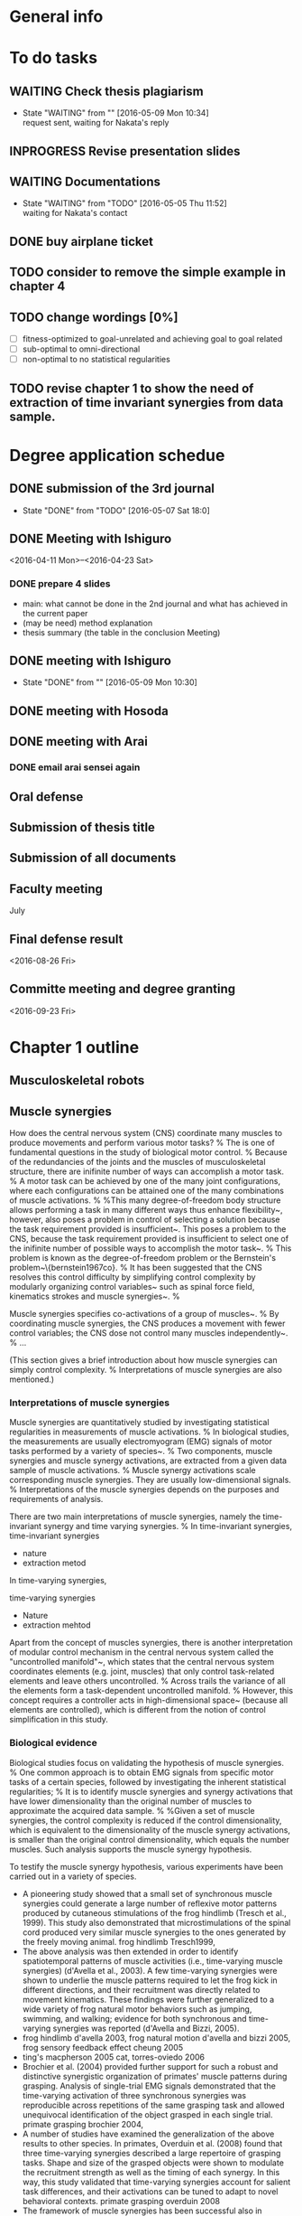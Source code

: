 * General info
  :PROPERTIES:
  :Directory: file:~/Work/thesis/
  :END:


* To do tasks
** WAITING Check thesis plagiarism
   - State "WAITING"    from ""           [2016-05-09 Mon 10:34] \\
     request sent, waiting for Nakata's reply
** INPROGRESS Revise presentation slides 

** WAITING Documentations
   - State "WAITING"    from "TODO"       [2016-05-05 Thu 11:52] \\
     waiting for Nakata's contact

** DONE buy airplane ticket
    CLOSED: [2016-05-03 Tue 19:36] SCHEDULED: <2016-05-03 Tue 14:00>


** TODO consider to remove the simple example in chapter 4
** TODO change wordings [0%]
- [ ] fitness-optimized to goal-unrelated and achieving goal to goal related
- [ ] sub-optimal to omni-directional
- [ ] non-optimal to no statistical regularities

** TODO revise chapter 1 to show the need of extraction of time invariant synergies from data sample.
* Degree application schedue
** DONE submission of the 3rd journal
   CLOSED: [2016-05-09 Mon 10:29] SCHEDULED: <2016-05-05 Thu 17:30>
   - State "DONE"       from "TODO"       [2016-05-07 Sat 18:0]

** DONE Meeting with Ishiguro
   CLOSED: [2016-04-27 Wed 00:36]
<2016-04-11 Mon>--<2016-04-23 Sat>
*** DONE prepare 4 slides
    CLOSED: [2016-04-25 Mon 22:57]
    - main: what cannot be done in the 2nd journal and what has achieved in the current paper
    - (may be need) method explanation
    - thesis summary (the table in the conclusion Meeting)
** DONE meeting with Ishiguro
   CLOSED: [2016-05-09 Mon 10:30] SCHEDULED: <2016-05-07 Sat 11:00-12:00>
   - State "DONE"       from ""           [2016-05-09 Mon 10:30]
** DONE meeting with Hosoda
   CLOSED: [2016-05-03 Tue 10:48] SCHEDULED: <2016-05-02 Mon 11:00-12:00>

** DONE meeting with Arai
   CLOSED: [2016-05-03 Tue 10:49] SCHEDULED: <2016-05-02 Mon 14:00-15:00>
*** DONE email arai sensei again
    CLOSED: [2016-04-29 Fri 14:00] SCHEDULED: <2016-04-29 Fri 14:00>
** Oral defense
   SCHEDULED: <2016-05-25 Wed 11:00-12:00>
** Submission of thesis title
   DEADLINE: <2016-06-08 Wed 17:00>
** Submission of all documents
   DEADLINE: <2016-06-20 Mon 17:00>
** Faculty meeting
   July
** Final defense result
   <2016-08-26 Fri>
** Committe meeting and degree granting
   <2016-09-23 Fri>

* Chapter 1 outline
  
** Musculoskeletal robots

** Muscle synergies


How does the central nervous system (CNS) coordinate many muscles to produce movements and perform various motor tasks?
%
The is one of fundamental questions in the study of biological motor control.
%
Because of the redundancies of the joints and the muscles of musculoskeletal structure, there are inifinite number of ways can accomplish a motor task.
%
A motor task can be achieved by one of the many joint configurations, where each configurations can be attained one of the many combinations of muscle activations.
%
%This many degree-of-freedom body structure allows performing a task in many different ways thus enhance flexibility~\cite{latash2007toward}, however, also poses a problem in control of selecting a solution because the task requirement provided is insufficient~\cite{ting2007dimensional}. 
This poses a problem to the CNS, because the task requirement provided is insufficient to select one of the inifinite number of possible ways to accomplish the motor task~\cite{ting2007dimensional}. 
%
This problem is known as the degree-of-freedom problem or the Bernstein's problem~\{bernstein1967co}.
%
It has been suggested that the CNS resolves this control difficulty by simplifying control complexity by modularly organizing control variables~\cite{bernstein1967co,latash2007toward} such as spinal force field, kinematics strokes and muscle synergies~\cite{flash:2005}.
%

Muscle synergies specifies co-activations of a group of muscles~\cite{tresch2009case}.
%
By coordinating muscle synergies, the CNS produces a movement with fewer control variables; the CNS dose not control many muscles independently~\cite{lee1984neuromotor, d2003combinations}.
%
...



(This section gives a brief introduction about how muscle synergies can simply control complexity. 
%
Interpretations of muscle synergies are also mentioned.)






*** Interpretations of muscle synergies

Muscle synergies are quantitatively studied by investigating statistical regularities in measurements of muscle activations.
%
In biological studies, the measurements are usually electromyogram (EMG) signals of motor tasks performed by a variety of species~\cite{yakovenko2011sequential, overduin2008modulation}.
%
Two components, muscle synergies and muscle synergy activations, are extracted from a given data sample of muscle activations.
% 
Muscle synergy activations scale corresponding muscle synergies. They are usually low-dimensional signals.
%
Interpretations of the muscle synergies depends on the purposes and requirements of analysis.

There are two main interpretations of muscle synergies, namely the time-invariant synergy and time varying synergies.
%
In time-invariant synergies, 
time-invariant synergies
- nature
- extraction metod

In time-varying synergies,

time-varying synergies
- Nature
- extraction mehtod


Apart from the concept of muscles synergies, there is another interpretation of modular control mechanism in the central nervous system called the "uncontrolled manifold"~\cite{latash2002motor}, which states that the central nervous system coordinates elements (e.g. joint, muscles) that only control task-related elements and leave others uncontrolled. 
%
Across trails the variance of all the elements form a task-dependent uncontrolled manifold. 
%
However, this concept requires a controller acts in high-dimensional space~\cite{latash2010motor} (because all elements are controlled), which is different from the notion of control simplification in this study.


*** Biological evidence

Biological studies focus on validating the hypothesis of muscle synergies.
%
One common approach is to obtain EMG signals from specific motor tasks of a certain species, followed by investigating the inherent statistical regularities;
%
It is to identify muscle synergies and synergy activations that have lower dimensionality than the original number of muscles to approximate the acquired data sample.
% 
%Given a set of muscle synergies, the control complexity is reduced if the control dimensionality, which is equivalent to the dimensionality of the muscle synergy activations, is smaller than the original control dimensionality, which equals the number muscles.
Such analysis supports the muscle synergy hypothesis.

To testify the muscle synergy hypothesis, various experiments have been carried out in a variety of species.
- A pioneering study showed that a small set of synchronous muscle synergies could generate a large number of reflexive motor patterns produced by cutaneous stimulations of the frog hindlimb (Tresch et al., 1999). This study also demonstrated that microstimulations of the spinal cord produced very similar muscle synergies to the ones generated by the freely moving animal. frog hindlimb Tresch1999, 
- The above analysis was then extended in order to identify spatiotemporal patterns of muscle activities (i.e., time-varying muscle synergies) (d'Avella et al., 2003). A few time-varying synergies were shown to underlie the muscle patterns required to let the frog kick in different directions, and their recruitment was directly related to movement kinematics. These findings were further generalized to a wide variety of frog natural motor behaviors such as jumping, swimming, and walking; evidence for both synchronous and time-varying synergies was reported (d'Avella and Bizzi, 2005).
- frog hindlimb d'avella 2003, frog natural motion d'avella and bizzi 2005, frog sensory feedback effect cheung 2005
- ting's macpherson 2005 cat, torres-oviedo 2006
- Brochier et al. (2004) provided further support for such a robust and distinctive synergistic organization of primates' muscle patterns during grasping. Analysis of single-trial EMG signals demonstrated that the time-varying activation of three synchronous synergies was reproducible across repetitions of the same grasping task and allowed unequivocal identification of the object grasped in each single trial. primate grasping brochier 2004, 
- A number of studies have examined the generalization of the above results to other species. In primates, Overduin et al. (2008) found that three time-varying synergies described a large repertoire of grasping tasks. Shape and size of the grasped objects were shown to modulate the recruitment strength as well as the timing of each synergy. In this way, this study validated that time-varying synergies account for salient task differences, and their activations can be tuned to adapt to novel behavioral contexts. primate grasping overduin 2008
- The framework of muscle synergies has been successful also in characterizing the spatio-temporal organization of muscle contractions during human reaching tasks. Muscle patterns observed during movements in different directions (d'Avella et al., 2006) and speed (d'Avella et al., 2008) were accurately reconstructed by appropriate linear combinations of synergies, which appeared very similar across subjects. The synergies that were extracted from muscle activities during unloaded reaching (i.e., subjects did not hold any load in their hands) accounted for the EMG signals obtained during loaded conditions. The recruitment of the individual synergies, as well as their onset time, were consistently modulated with movement direction, and did not change substantially with movement speed. human reaching d'avella 2006, 2008, 
- by Muceli et al. (2010); in this study a small set of specialized synchronous synergies was able to explain a large set of multijoint movements in various directions. muceli 2010, 
- Roh et al. (2012) showed that an appropriate set of synergies could reconstruct the average patterns of muscle activation observed during isometric forces production in humans. The EMG signals were obtained for different force magnitude, directions and initial postures. The extracted synergies were very similar across conditions, and they were able to explain the corresponding datasets. Each synergy seemed to underly a specific force direction, while its activation coefficient appeared correlated to the force magnitude. In another series of experiments, a small set of synchronous synergies was able to explain static hand postures and discriminate the shapes of grasped objects (Weiss and Flanders, 2004). Moreover, a few time-varying synergies succeeded in revealing the spatiotemporal patterns of muscle activity during hand shape transitions, as in fingerspelling (Klein Breteler et al., 2007). isometric force production roh2012
- A relevant series of experiments showed that muscle activations involved in human postural control can be explained in terms of combinations of muscle synergies. A set of synchronous muscle synergies was able to explain muscle activations involved in postural stabilization; the EMG variation observed among trials and perturbation directions was accounted for by appropriate modulations of the synergies activation coefficients (Torres-Oviedo and Ting, 2007).  ting's posture? torres-oviedo and ting 2007.
- human locomotion:  Ivanenko et al. (2004) showed that five temporal synergies could reconstruct the muscle activity involved in locomotion tasks. These patterns are robust across walking speeds and gravitational loads, and they relate to foot kinematics (Ivanenko et al., 2003). walking ivanenko 2003,2004,
- Similar results have been reported in other locomotor behaviors such as running (Cappellini et al., 2006) and pedaling (Hug et al., 2011). running cappellini 2006

Not all experiments supports the muscle synergy hypothesis.
In an experiment of producing finger-tip force, it was found that the variance explained by each extracted synergies (by PCA) from the measured EMG signals has nonnegligible fluctuation within trials, which opposes the hypothesis that muscle activations are formed by small number of muscle synergies.~\cite{valero2009structured}
%
It has been also argued that the identified muscle synergies from EMG signals may be the consequence of task or biomechanical constraints, unrelated to the neural coupling of muscles in the CNS~/cite{kutch2012challenges}.


More direct approach for testification of muscle synergy hypothesis has been conducted by trying to locate the neural implementation of muscle synergies in the CNS (e.g. motor cortex) when performing different motor tasks.
%
direct evidence
- Using such an approach, Holdefer and Miller (2002) provided direct support for the existence of neural substrates of muscle synergies in monkey's primary motor cortex. In particular, they studied the activity of neurons and muscles during the execution of a variety of reaching and pointing movements, and they found that the discharge of individual neurons represents the activation of functional groups of muscles.
- Another study demonstrated that the sequential activation of populations of neurons in the cat's motor cortex initiates and sequentially modifies the activity of a small number of functionally distinct groups of synergistic muscles (Yakovenko et al., 2010).
- Similarly, Overduin et al. (2012) showed that microstimulations of specific regions of the motor cortex of two rhesus macaques corresponded to well-defined spatial patterns of muscle activations. These synchronous synergies were very similar to those extracted from the same animals during natural reaching and grasping behaviors.
- In humans, the main approach to locate hypothetical muscle synergies has been to analyze brain-damaged patients. Comparing the synergies extracted from healthy and brain-damaged subjects could provide hints about the neural centers involved in the synergistic control of muscles. In this vein, examining motor tasks involving arm and hand movements, Cheung et al. (2009b) showed that the synchronous synergies extracted from the arm affected by a stroke were strikingly similar to the ones extracted from the unaffected arm, concluding that muscle synergies were located in regions of the CNS that were not damaged. In a second study involving subjects with more severe motor impairment (Cheung et al., 2012), they found that synchronous synergies may be modified according to three distinct patterns—including preservation, merging, and fractionation of muscle synergies—reflecting the multiple neural responses that occur after cortical damage. These patterns varied as a function of both the severity of functional impairment and the temporal distance from stroke onset.
- In contrast, Gizzi et al. (2011) demonstrated that the temporal waveforms of the synergy activation signals, but not the synchronous synergies, were preserved after stroke.



The limitation of analysis of measured EMG signals is that it is difficult to evaluate the feasibility of utilizing the extracted synergies to perform the observed motor tasks or novel motor tasks.
- relies on reconstructing the observed data sample by smaller number of muscle synergies as bases
- Since the musculoskeletal apparatus is a non-linear system, these approximations of the recorded muscle activities may not lead to the observed task performance (Broer and Takens, 2011; section 1.1), a condition that would harm the validity of the hypothesized modular control structure
- verification using  biologically plausible musculoskeletal model
- Berniker (2005) analyzed mathematically the control scheme of muscle synergies and proposed a principle for its formation (Berniker et al., 2009). A linear reduced-dimensional dynamical model that preserves (to the best extent possible) the natural dynamic of the original system is initially computed. Synergies are defined as the minimal set of input vectors that influence the output of the reduced-order model (Berniker, 2005), and that minimally restrict the commands (and the resulting responses) useful to solve the desired tasks (Berniker et al., 2009). Practically, this set is found by optimizing the synergy matrix over a representative dataset of desired sensory-motor signals. This method was able to synthesize a set of synergies for the model of the frog hindlimb that were very similar to the ones observed experimentally (Cheung et al., 2005). Furthermore, the synergy-based controller produced muscle activations and kinematic trajectories that were comparable with the ones obtained with the best-case controller (that can activate each muscle independently).
- A pool of studies investigate if a modular organization like the synchronous synergy model can explain a complex task like human walking (Neptune et al., 2009; McGowan et al., 2010; Allen and Neptune, 2012). A set of synergies are identified from a dataset of recorded EMG signals by means of NMF. Such “modules” are then used to generate the muscle control inputs to a musculoskeletal model of the human legs. Using these synergies as a first guess, a numerical procedure optimizes the relative level of muscle activation within each module and the time course of the weighting coefficients; the objective is to minimize the difference between the results of the forward simulation and the values of the task variables measured experimentally. The walking kinematic and the ground reaction forces are well reproduced by 5 modules, if the motion is constrained in 2D (Neptune et al., 2009), and 6 modules for 3D walking (Allen and Neptune, 2012). Additional simulations reveal that the muscle groups identified during normal walking are able to emulate walking tasks with very different mechanical demands (i.e., change in mass and weight of the models) (McGowan et al., 2010). These results agree with the theoretical considerations formulated by Nori et al. (2008). Finally, this research shows that each module is associated to a specific biomechanical functionality (e.g., body support, forward propulsion, leg swing and balancing).



*** Relation to biological motor control (Computational aspects of control from biological perspective)

%Introduce control strategies in vertebrates and its relationship (optimal and Task-oriented) to muscle synergies
In addition to testify the existence of muscle synergies, the relationship to the act of control has been studied. 
Where do muscle synergies originate from? How are they organized?
%
- synergies are extracted from muscle activations of motor tasks
- consequence of the act of control by the CNS, although the CNS may not implement synergies, but just the outcome of task or biomechanical constraints
- There is strong relationship between the existence of muscle synergies and the control strategies adopted in the CNS
Here two control strategies, task-oriented control strategy and optimal control strategy, that closely related to muscle synergies are introduced. 


**** Task-oriented control strategy
It has been suggested that the existence of the synergies is strongly related to the task-oriented control strategy taken by the CNS. 
- Thus far, the mentioned literature analyzes synergies from muscle activations of various motor tasks with specific task goals.
- task-coordinate or Kinematics coordinate
[Another aspect is that the central nervous system focuses on achieving better control accuracy in terms of the task-space coordinates such as position of a finger tip, rather than focus on joint-space coordinates such as angles of shoulder, elbow and wrist~\cite{atkeson1985kinematic}. 
%
The central nervous system represents limb and target in different coordinates frames, and carries out transformation between the reference coordinates frame during execution of a movement~\cite{snyder2000coordinate}. 
%
A question about which coordinate frame (e.g. task-space coordinate frame which represents positions, a finger, or joint-space coordinate frame which represents angles of a shoulder, elbow and wrist of an arm) is used in the central nervous system during movement generation, has been posed in several literature~\cite{lacquaniti1989central, henis1995mechanisms}. 
%
This concept has been investigated by experimental measurements of variance during movements (e.g. reaching movement), because exerting control reduces error and thus the reference frame that revealed smaller variance would be more likely the central nervous system used in movement generation~\cite{andersen1985encoding}. 
%
Several experimental studies showed that variance in the task-space were smaller than the variance in joint space, either in both human~\cite{haggard1995patterns} and animals~\cite{martin1995kinematic}.]



**** Optimal control strategy
The task-oriented control strategy is about how the encoding mechanism in the CNS. 
%
As mentioned previously, the CNS has to select one of the possible solution (combination of control signals) in producing movement to perform specific tasks.
%
It has been suggested that the CNS produce movements optimally -- It selects an optimal control signals from the inifinite number of solutions according to certain optimal principle in performing a motor task.
%
- minimum intervention Principle, todorov, valero2009structured
- [It has also been suggested that the correlation of motor commands during voluntary movements is closely related to optimization process in the central nervous system~\cite{todorov2004optimality, todorov2005task, latash2002motor, latash2007toward}, stating that the optimization during movement generation results in a phenomenon that leaving objective-unrelated control variables uncontrolled. This phenomenon is call the minimum intervention principle~\cite{todorov2004optimality, todorov2005task}, and is also related to the concept uncontrolled manifold~\cite{latash2002motor, latash2007toward}.]
- together with the Task-oriented control strategy, opitmal control result in low-dimensional input space (tresch)
- Related results are presented by McKay and Ting (2008, 2012). The goal of these studies is to predict the patterns of muscle activities and the ground reaction forces observed experimentally in unrestrained balance tasks with cats (Torres-Oviedo et al., 2006). Muscle contractions for an anatomically-realistic musculoskeletal model of the cat are computed; the used optimization procedure constrains task-related variables (i.e., center of mass) to the experimental results. Although many different cost functions are tested, the best predictions are achieved by minimizing control effort (i.e., total squared muscle activation). Predictions improve if muscle contractions are constrained to linear combinations of the experimentally derived synergies (Torres-Oviedo et al., 2006); however, the overall control effort increases, and the range of admissible ground forces reduces substantially. Furthermore, these studies validate the assumption made by Torres-Oviedo et al. (2006) that the ground reaction forces associated to each synergy rotate as a function of the limb axis. These results suggest that muscle synergies are feasible physiological mechanisms for the implementation of near-optimal or “good-enough” motor behaviors (de Rugy et al., 2012).
- todorov example (2009) see below

** Applications of muscle synergies in robotics

%indicate the engineering purpose is different from biological studies that to find synergies to perform different task 
The modular control based on muscle synergies motivates robotic research to develop synergetic control strategies to reduce control complexity (in the sense of reducing the number of control variable) high dimensional robotic systems.
%
In contrast to biological studies that the objective is to justify (or falsify) the muscle synergies hypothesis, the objective in engineering is to develop controllers for accomplishment of a variety of tasks. 
%
This section highlights several robotic researches that adopt the concept of muscle synergies.





Applications using time-invariant and time-varying synergies
- The work proposed by Mussa-Ivaldi (1997) is one of the first attempts to develop a controller based on the modularity observed in biological systems (Mussa-Ivaldi and Giszter, 1992). The idea is that the motion of a kinematic chain can be determined by a force field applied to its end effector. Inspired by the experiments performed by Giszter et al. (1993), such a force-field results from the linear combination of basic fields, each characterized by a single equilibrium point in operational space. Results show that, for a simulated planar kinematic chain, an appropriate choice of the basis-field coefficients can produce a wide variety of end-effector trajectories. Similarly, Matarić et al. (1999) used force fields to drive joint torque controllers on a rigid-body animated character (Matarić et al., 1998a,b).
- A step forward is taken by Nori and Frezza, who propose a mathematical formulation for a set of actuations (i.e., synergies) that comply with the hypothetical properties of spinal-force fields (Mussa-Ivaldi and Bizzi, 2000). The mathematical description of the synergies is derived from the closed-form solution of an optimal control problem. Additionally, a feedback controller assures that the system follows the desired trajectory toward the synergy equilibrium position. It is proved that the proposed formulation guarantees system controllability2. The synthesized synergies are successfully tested on a simulated two-degrees-of-freedom (dof) planar kinematic chain (Nori, 2005; Nori and Frezza, 2005). to lead the system to a specific equilibrium position (Nori and Frezza, 2005)
- Chhabra and Jacobs (2008) propose a method called Greedy additive regression (GAR). A library of task-specific actuations (synergies) are kept in memory. When a new task has to be performed, a suitable actuation is initially searched in the linear span of these synergies. If the lowest task-error is above a certain threshold, the task will be solved via traditional methods (e.g., feedback error learning), and the obtained actuation will be added to the library. If the library already contains the maximum number of synergies allowed, the least used one will be removed. The obtained results suggest that the synergies synthesized via GAR outperform primitives based on PCA if the dynamical system is non-linear (planar kinematic chain), and there is no statistical difference for linear systems. However, no theoretical explanation is provided.
- n the same vein, Todorov (2009) proved that, for a certain class of stochastic optimal control problems, an appropriate change of variable in the Bellman equation allows to obtain the optimal control policy as a linear combination of some primitives. These primitives are, in turns, solutions to other optimal control problems. Such a method has recently been tested in the context of character animation (da Silva et al., 2009). It is important to clarify that this theory provides a theoretical grounding to the compositionality of optimal control laws, but like GAR it does not provide a method to compute such primitives. In fact, although new efficient methods have been proposed recently, solving an optimal control problem remains quite computationally intense, and it might be unfeasible for systems with a large number of dof.
- here present works without analytical model
- Todorov and Ghahramani (2003) propose a method to synthesize synergies by means of unsupervised learning. Their work emphasizes the role of muscle synergies in an hypothetical hierarchical control scheme similar to the one proposed by Safavynia and Ting (2012): receptive fields translate sensory signals to internal variables, and muscle synergies translate high-level control signals applied to these variables to actual muscle contractions. From this perspective, receptive fields along with motor primitives must form an inverse model of the sensory-motor system. This mapping is learned by fitting a probabilistic model to a dataset of sensory-motor signals generated by actuating the robot with random pulses. The use of the learned synergies as low-level controllers substantially reduces the time needed to learn a desired policy, however, their capability to generalize to additional control laws is not explicitly tested.
- Thomas and Barto (2012) formulate the problem of primitive (i.e., synergy) discovery within the framework of reinforcement learning. In this case, the problem that the agent has to solve is a Markov decision process (MDP), and each primitive is a parameterized feedback control policy. The idea is to identify the optimal parameters that maximize the expected reward for a given task, when the control is restricted to linear combinations of the learned primitives. This method is tested on a simulated planar kinematic chain actuated with artificial muscles. Primitives are identified on reaching tasks, and they are successfully tested in a scenario that involve reaching and avoiding obstacles. This work clearly shows the advantage of a synergy-based framework in terms of learning speed of novel control policies. This method is in essence similar to the one proposed by Alessandro et al. (2012), however, it identifies complete feedback control policies rather then single feedforward synergies.
- from here time-invariant synergies
- Some researchers employ the synchronous synergy model to control the tendon-driven robotic ACT hand (Deshpande et al., 2013) in a reduced dimensional space (Rombokas et al., 2011; Zhang et al., 2011; Malhotra et al., 2012). Similarly to Todorov and Ghahramani (2003), dimensionality reduction is applied both in the sensory space and in the actuation space. The “observation synergies” transform sensory readings (tendon lengths) into a lower dimensional variable; the “control synergies” translates synergy-coefficients (as defined in section 2) to motor signals. Model adaptive control and PIDs are applied to the reduced dimensional input, and allow the robotic hand to perform tasks like writing (Rombokas et al., 2011; Malhotra et al., 2012) and playing piano (Zhang et al., 2011). The synergy matrices (observation and control) are computed by applying PCA and NMF to a dataset of tendon-lengths obtained as a result of defined hand motions. 
- Marques et al. (2012) identify synchronous synergies by means of an unsupervised Hebbian-like algorithm that captures the correlations between motor signals and sensory readings. Each synergy thus summarizes the levels of correlation between each motor and one of the sensors. The time modulation of each synergy to solve a given task is then obtained by means of a supervised learning procedure that aims at reducing the task error. Unlike many other works in robotics, the exploratory strategy proposed to generate the dataset of sensory-motor data does not exploit any prior information about the desired motor tasks, therefore muscle synergies are implicitly interpreted as patterns of motor coordinations that solely reflect the biomechanical constraints of the robot. This method has been tested on a single-joint tendon driven robot.
- In the context of robotic hands, many researchers adopted the idea of postural-synergies, or eigengrasps. This concept derived by the observation that the variability of finger postures during human grasps can be explained by a few principal components (Santello et al., 1998), i.e., eigengrasps. Similarly, constraining the finger-joints positions of a robotic hand in such a way that the useful grasping postures can be obtained by superposing a small number of components, would result in a substantial simplification of the graphing problem. Ciocarlie and Allen (2009) derived a theoretical formulation of the problem of stable grasping in the low dimensional space of the postural-synergies; such a formulation is further improved by Gabiccini et al. (2011) for complain grasps. These studies are further analyzed and discussed by Bicchi et al. (2011), who presented them from the point of view of modeling the process of grasping and active touch. Finally, Brown and Asada (2007) proposed a direct mechanical implementation of the eigengrasps. In all these works, the quantitative details of the postural-synergies are taken from human experiments and adapted to the robot mechanical structure; the problem of finding a set of synergies that is optimized for a given robotic hand is left as future research. <- the need for robot to obtain muscle synergies by itself.
- As a final note, it is important to say that the concept of modularity has been employed in robot control in many other ways. In most of these works modules are defined as kinematic-based controllers that are combined sequentially to obtain complex joint trajectories (Khansari-Zadeh and Billard, 2011; Ijspeert et al., 2013). In this regard, these works are more related to the concept of kinematic stroke than to muscle synergies (Pollick et al., 2009). 


Describe the pros and cons of each type of synergies in robot control


Time-invariant synergies are investigated because of its simplicity, direct implementation of existing feedback control law, and task-independent properties





*** (Internal models, distributes to learning-based control applications)

*** (Goal-directed exploration strategy, as examples of application without analytical model)


** (Related control methods in engineering)
(distributes the content to the section applications of muscle synergies in robots and in chapter 2)
*** Optimal control theory

*** Task-space control

*** Learning-based control approach



** Research Objectives
How to obtain muscle synergies?
- obj 1
- obj 2
- obj 3

** Thesis organization

* slides outline

** overview

*** background

**** benefits of musculoskeletal robots
***** more dexterous
***** more safe
***** versatile

**** potential applications ()
***** replacing human work
      example figure
***** medical applications
      example figure

**** control difficulties hinders real applications
***** difficult to control many muscles and many joints
***** difficult to obtain analytical model

**** a fly-in block: 
     how to control musculoskeletal systems?


*** bio-inspired control strategy -- muscle synergies
to introduce what is muscle synergies
(biological creatures face the control difficulties...)

**** a muscle synergy =  co-activation of muscles
      figure of muscle synergies decomposition

**** reduces control dimensionality
      pointer to indicate controller that computes synergy activation

**** A big fly-in block: 
      can it be applied in musculoskeletal robots?
      how can a robot obtain muscle synergies?
      (this thesis studies about these two questions....)


*** muscle synergies in robotic control


*** Objectives

**** To verify feasibility of muscle synergies in control

**** To obtain muscle synergies without analytical model

**** To enable robot to obtain muscle synergies


*** Thesis overview
    to give an overview of the research study
    
**** with the two questions in the previous slides

**** a process chart showing the 3 parts


*** Definition - muscle synergies
    to notice time invariant synergies are studied

**** Time invariant synergies
     - Fixed muscle co-activation for all time
     - equation

**** Dimensionality reduction 
     - dim(a) ≤ dim(u)

**** extraction of synergies
     - Tools perform linear matrix factorization with conceptual diagram
       - Nonnegative Matrix Factorization
       - Principle component analysis


*** Definition - musculoskeletal system
    to notice linear muscles are studied

**** linear muscle model
     - equations of linear relation to control u
       - force output
       - torque output
     - figure of a simple arm model

**** Nonlinear systems that are affine in control
     - equation of motion: indicate affine in control
     - equivalent state space equations with end effector output
     
**** A human-like robotic arm simulator
     - 3 joints, 10 muscles,
     - move on horizontal plane
     - figure
       

** part 1
   
*** Motivation
    To show the objective is to verify the feasibility of utilizing synergies
    
    - preceded by the thesis overview slide showing the two issues

**** Objective (concerning about the two questions in overview)
     - to verify feasibility of dimensionality reduction in control utilizing synergies
     - to get some hints about synergies extraction
       (the problem of how to extract is about studying innate properties of data sample source)
       - study synergies sets that inherit different properties from data sample sources

**** Related works – synergies arisen from optimal movements
     - Studies suggest vertebrates follow certain optimal principle in producing goal-directed movements (Uno et al. 1989)
       - Controller minimizes task goal (e.g distance from target) + certain criterion (e.g. control effort)
     - Synergies can be extracted from EMG signals (Yakovenko et al. 2011)
     - Chharab's work where time varying synergies were investigated

*** Methodology
    Briefly description

**** Comparison of synergies extracted from individually optimized control signals ~ 1 slide

***** conceptual diagram
      optimize control signals by certain criterion -> synergies -> control problem
      several flow lines

***** the control problem: reaching task of the human-like robotic arm
      - show figure

***** Different ways of generating data sample source
      - Optimized by goal-related criterion -> achieving-goal synergies
      - optimized by different goal-unrelated criteria -> fitness-optimized synergies
        - weaker constraint on the optimization criterion

***** Capable to solve the control problem in reduced control dimensionality -> Feasible synergies

**** Obtaining Achieving goal synergies

**** Obtaining Fitness-optimized synergies

*** Results and discussion
**** Utilizing achieving goal synergies
**** Comparison with fitness optimized synergies
*** Conclusion
**** Verified synergies can reduce control dimensionality
**** Implications
**** Limitations
***** Require known analytical model
*** Related publications


** part 2

   - A copy of thesis overview slide

*** Motivation

    - figure: big cross on EMG-signals and equations + box with text:how to extract synergies?
**** Proper data sample is given in most literature
     - EMG
     - optimized data sample (e.g. Part 1)
       
**** Objective
     - extraction of synergies
       - from data sample without statistical regularities
       - without robot's analytical dynamics model
     - control utilizing synergies

**** Few research has been done

*** Methodology

**** a summary slide
     one slide to give summary of the proposed method
***** Data generation
      - end effector starts from random positions
      - actuated by randomly parameterized control signals
	- no statistical regularities

***** System identification
      - estimate forward and inverse dynamics
      - kernel-based regression

***** Data preprocessing for extraction of synergies
      - estimate corresponding optimal control signals
      - optimality: minimum control effort (Euclidean norm)
      - system identification and quadractic programming

***** Controller
      - following/tracking a desired end effector position trajectory
      - data-driven, based on inverse dynamcis estimates using sliding mode control
      - null-space control for controlling joint

**** Slides for each component in supplimentary slides

*** Results
**** Results of synergies extraction
**** Results of utilizing synergies in control

*** Conclusion
    
**** proposed method
     - extraction from data sample with statistical regularities
     - proposed to extract synergies from optimal estimates
       - control signals that produce end effector accelerations by minimum control effort
     - System identification based on kernel-based regression
     - Robust task space tracking controller

**** results
     - Synergies were sucessfully extracted
     - A desired trajectory was accurately tracked in reduced control dimensionality
       - 10 -> 5

**** Limitations
     - requires robot can start from anywhere within task space

*** Related publications


** part 3
   - a copy of thesis overview

*** Motivation
    
*** Methodology

*** Results

*** Conclusion

** Thesis Conclusion and Future works



** references
- Xu and Todorov, "Design of a Highly Biomimetic Anthropomorphic Robotic Hand towards Artificial Limb Regeneration," ICRA 2016
- C. Carignan, J. Tang, and S. Roderick, "Development of an exoskeleton haptic interface for virtual task training," IROS, 3697-3702, 2009
- Cheung et al., "Stability of muscle synergies for voluntary actions after cortical stroke in humans," PNAS, 106(46), pp.19563–19568, 2009.
- M. C. Tresch and A. Jarc, “The case for and against muscle synergies,” Current Opinion in Neurobiology, vol. 19, pp. 601–607, 2009.
- M. Chhabra and R. A. Jacobs, “Properties of synergies arising from a theory of optimal motor behavior,” Neural computation, vol. 18, no. 10, pp. 2320–2342, 2006.
- M. Berniker, A. Jarc, E. Bizzi, and M. C. Tresch, "Simpli ed and e ective motor control based on muscle synergies to exploit musculoskeletal dynamics,"" PNAS, vol. 106, pp. 7601–7606, 2009.
- W. Li and E. Todorov, “Iterative linearization methods for approximately optimal control and estimation of non-linear stochastic system,” International Journal of Control, vol. 80, no. 9, pp. 1439–1453, 2007.
- A.Diamond and O.E.Hollan,“Reaching control of a full-torso, modelled musculoskeletal robot using muscle synergies emergent under reinforcement learning,” Bioinspiration & Biomimetics, vol. 9, no. 1, p. 016015, March 2014.
- M Rolf, J J Steil, and M Gienger, “Goal Babbling Permits Direct Learning of Inverse Kinematics.” IEEE Transactions on Automatic Mental Development, 2(3):216–229, 2010.
- A Baranes and P Oudeyer, “Active learning of inverse models with intrinsically motivated goal exploration in robots.” Robotics and Autonomous Systems, 61(1):49–73, 2013.
- C. von Hofsten, “Eye-hand coordination in the newborn,” Developmental Psy- chology, vol. 18, no. 3, pp. 450–461, 1982.
- P. Artemiadis, "Emg-based robot control interfaces: Past, present and future,” Advances in Robotics & Automation, vol. 1, no. 02, pp. 10–12, 2012.
- Artemiadis, P.K., and K.J. Kyriakopoulos. "EMG-Based Control Of a Robot Arm Using Low-Dimensional Embeddings," Robotics, IEEE Transactions On 26.2 (2010) : 393-398.
- N. G. Tsagarakis and D. G. Caldwell, "Development and control of a ’soft- actuated’ exoskeleton for use in physiotherapy and training," Autonomous Robots, vol. 15, no. 1, pp. 21–33, 2003.
- V. Salvucci, Y. Kimura, S. Oh, and Y. Hori, "Force maximization of biarticularly actuated manipulators using in nity norm," IEEE/ASME Transactions on Mechatronics, vol. 18, no. 3, pp. 1080–1089, 2013.
- E. Todorov and M. I. Jordan, “Optimal feedback control as a theory of motor coordination,” Nature Neuroscience, vol. 5, no. 11, pp. 1226–1235, 2002.
- E. Todorov, Weiwei Li and Xiuchuan Pan, "From task parameters to motor synergies: A hierarchical framework for approximately-optimal control of redundant manipulators." Journal of Robotic System, vol22, no. 11, pp. 691-710, 2005
- Y. Uno, M. Kawato, and R. Suzuki, "Formation and control of optimal trajectory in human multijoint arm movement," Biological cybernetics, vol. 61, no. 2, pp. 89–101, 1989.
- S. Yakovenko, N. Krouchev, and T. Drew, “Sequential activation of motor cortical neurons contributes to intralimb coordination during reaching in the cat by modulating muscle synergies,” Journal of neurophysiology, vol. 105, no. 1, pp. 388–409, 2011.
- C Hartmann, J Boedecker, O Obst, S Ikemoto, and M Asada, “Real- time Inverse Dynamics Learning for Musculoskeletal Robots based on Echo State Gaussian Process Regression.” In Robotics: Science and Systems, pages 1–8, 2012.








